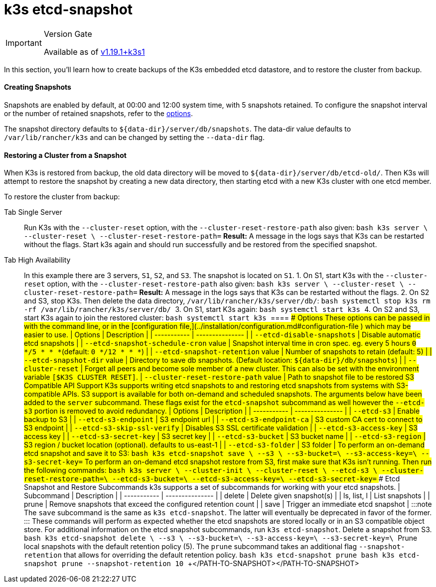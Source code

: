 = k3s etcd-snapshot

[IMPORTANT]
.Version Gate
====

Available as of https://github.com/k3s-io/k3s/releases/tag/v1.19.1%2Bk3s1[v1.19.1+k3s1]
====


In this section, you'll learn how to create backups of the K3s embedded etcd datastore, and to restore the cluster from backup.

[discrete]
==== Creating Snapshots

Snapshots are enabled by default, at 00:00 and 12:00 system time, with 5 snapshots retained. To configure the snapshot interval or the number of retained snapshots, refer to the <<options,options>>.

The snapshot directory defaults to `+${data-dir}/server/db/snapshots+`. The data-dir value defaults to `/var/lib/rancher/k3s` and can be changed by setting the `--data-dir` flag.

[discrete]
==== Restoring a Cluster from a Snapshot

When K3s is restored from backup, the old data directory will be moved to `+${data-dir}/server/db/etcd-old/+`. Then K3s will attempt to restore the snapshot by creating a new data directory, then starting etcd with a new K3s cluster with one etcd member.

To restore the cluster from backup:

[tabs,sync-group-id=etcdsnap]
======
Tab Single Server::
+
Run K3s with the `--cluster-reset` option, with the `--cluster-reset-restore-path` also given: ```bash k3s server \ --cluster-reset \ --cluster-reset-restore-path=+++<PATH-TO-SNAPSHOT>+++``` **Result:** A message in the logs says that K3s can be restarted without the flags. Start k3s again and should run successfully and be restored from the specified snapshot.  

Tab High Availability::
+
In this example there are 3 servers, `S1`, `S2`, and `S3`. The snapshot is located on `S1`. 1. On S1, start K3s with the `--cluster-reset` option, with the `--cluster-reset-restore-path` also given: ```bash k3s server \ --cluster-reset \ --cluster-reset-restore-path=+++<PATH-TO-SNAPSHOT>+++``` **Result:** A message in the logs says that K3s can be restarted without the flags. 2. On S2 and S3, stop K3s. Then delete the data directory, `/var/lib/rancher/k3s/server/db/`: ```bash systemctl stop k3s rm -rf /var/lib/rancher/k3s/server/db/ ``` 3. On S1, start K3s again: ```bash systemctl start k3s ``` 4. On S2 and S3, start K3s again to join the restored cluster: ```bash systemctl start k3s ```  
==== #### Options These options can be passed in with the command line, or in the [configuration file,](../installation/configuration.md#configuration-file ) which may be easier to use. | Options | Description | | ----------- | --------------- | | `--etcd-disable-snapshots` | Disable automatic etcd snapshots | | `--etcd-snapshot-schedule-cron` value | Snapshot interval time in cron spec. eg. every 5 hours `0 */5 * * *`(default: `0 */12 * * *`) | | `--etcd-snapshot-retention` value | Number of snapshots to retain (default: 5) | | `--etcd-snapshot-dir` value | Directory to save db snapshots. (Default location: `$\{data-dir}/db/snapshots`) | | `--cluster-reset` | Forget all peers and become sole member of a new cluster. This can also be set with the environment variable `[$K3S_CLUSTER_RESET]`. | `--cluster-reset-restore-path` value | Path to snapshot file to be restored #### S3 Compatible API Support K3s supports writing etcd snapshots to and restoring etcd snapshots from systems with S3-compatible APIs. S3 support is available for both on-demand and scheduled snapshots. The arguments below have been added to the `server` subcommand. These flags exist for the `etcd-snapshot` subcommand as well however the `--etcd-s3` portion is removed to avoid redundancy. | Options | Description | | ----------- | --------------- | | `--etcd-s3` | Enable backup to S3 | | `--etcd-s3-endpoint` | S3 endpoint url | | `--etcd-s3-endpoint-ca` | S3 custom CA cert to connect to S3 endpoint | | `--etcd-s3-skip-ssl-verify` | Disables S3 SSL certificate validation | | `--etcd-s3-access-key` | S3 access key | | `--etcd-s3-secret-key` | S3 secret key | | `--etcd-s3-bucket` | S3 bucket name | | `--etcd-s3-region` | S3 region / bucket location (optional). defaults to us-east-1 | | `--etcd-s3-folder` | S3 folder | To perform an on-demand etcd snapshot and save it to S3: ```bash k3s etcd-snapshot save \ --s3 \ --s3-bucket=+++<S3-BUCKET-NAME>+++\ --s3-access-key=+++<S3-ACCESS-KEY>+++\ --s3-secret-key=+++<S3-SECRET-KEY>+++``` To perform an on-demand etcd snapshot restore from S3, first make sure that K3s isn't running. Then run the following commands: ```bash k3s server \ --cluster-init \ --cluster-reset \ --etcd-s3 \ --cluster-reset-restore-path=+++<SNAPSHOT-NAME>+++\ --etcd-s3-bucket=+++<S3-BUCKET-NAME>+++\ --etcd-s3-access-key=+++<S3-ACCESS-KEY>+++\ --etcd-s3-secret-key=+++<S3-SECRET-KEY>+++``` #### Etcd Snapshot and Restore Subcommands k3s supports a set of subcommands for working with your etcd snapshots. | Subcommand | Description | | ----------- | --------------- | | delete | Delete given snapshot(s) | | ls, list, l | List snapshots | | prune | Remove snapshots that exceed the configured retention count | | save | Trigger an immediate etcd snapshot | :::note The `save` subcommand is the same as `k3s etcd-snapshot`. The latter will eventually be deprecated in favor of the former. ::: These commands will perform as expected whether the etcd snapshots are stored locally or in an S3 compatible object store. For additional information on the etcd snapshot subcommands, run `k3s etcd-snapshot`. Delete a snapshot from S3. ```bash k3s etcd-snapshot delete \ --s3 \ --s3-bucket=+++<S3-BUCKET-NAME>+++\ --s3-access-key=+++<S3-ACCESS-KEY>+++\ --s3-secret-key=+++<S3-SECRET-KEY>+++\ +++<SNAPSHOT-NAME>+++``` Prune local snapshots with the default retention policy (5). The `prune` subcommand takes an additional flag `--snapshot-retention` that allows for overriding the default retention policy. ```bash k3s etcd-snapshot prune ``` ```bash k3s etcd-snapshot prune --snapshot-retention 10 ```+++</SNAPSHOT-NAME>++++++</S3-SECRET-KEY>++++++</S3-ACCESS-KEY>++++++</S3-BUCKET-NAME>++++++</S3-SECRET-KEY>++++++</S3-ACCESS-KEY>++++++</S3-BUCKET-NAME>++++++</SNAPSHOT-NAME>++++++</S3-SECRET-KEY>++++++</S3-ACCESS-KEY>++++++</S3-BUCKET-NAME>++++++</PATH-TO-SNAPSHOT></PATH-TO-SNAPSHOT>
======
